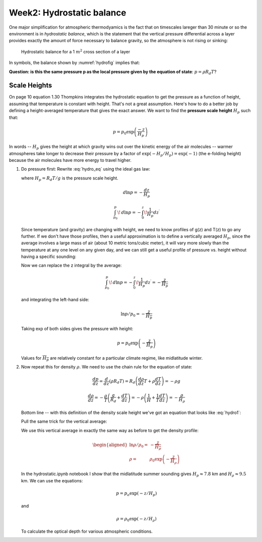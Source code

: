 .. _hydro:

Week2: Hydrostatic balance
++++++++++++++++++++++++++

One major simplification for atmospheric thermodyamics is the fact that on timescales lareger
than 30 minute or so the environment 
is in 
*hydrostatic balance*, which is the statement that the vertical
pressure differential across a layer provides exactly the amount of
force necessary to balance gravity, so the atmosphere is not rising or sinking:

.. figure:: hydrostat.png
   :scale: 50
   :name: hydrofig

   Hydrostatic balance for a 1 :math:`m^2` cross section of a layer

In symbols, the balance shown by :numref:`hydrofig` implies that:

.. math::
   :label: hydro_eq
           
     dp = - \rho g dz

**Question: is this the same pressure p as the local pressure given by
the equation of state**: :math:`p=\rho R_d T`?

Scale Heights
=============

On page 10 equation 1.30 Thompkins integrates the hydrostatic equation to get
the pressure as a function of height, assuming that temperature is constant with height.  That's
not a great assumption.  Here's how to do a better job by defining a height-averaged temperature
that gives the exact answer. We want to find the **pressure scale height** :math:`H_p` such that:


.. math:: p = p_0 \exp \left ( \frac{-z}{H_p} \right )

In words -- :math:`H_p` gives the height at which gravity wins out over the kinetic energy of the air molecules -- warmer atmospheres take longer to decrease their pressure by a factor of :math:`\exp(-H_p/H_p) = \exp(-1)` (the e-folding height) because the air molecules have more energy to travel higher.          

#. Do pressure first: Rewrite :eq:`hydro_eq` using the ideal gas law:

   .. math::
     :label: hydro1

        dp = - \rho g dz = - \frac{p}{R_d T}  g dz = \frac{p}{H_p}

   where :math:`H_p=R_d T/g` is the pressure scale height.    

        
   .. math::  d\ln p = - \frac{dz }{H_p} 
              
   .. math:: \int_{p_0}^{p}\!\,d \ln p =  - \int_{0 }^{z}\!\frac{1}{H_p} dz^\prime 


   Since  temperature (and gravity) are changing with height, we need to know profiles of g(z) and T(z)
   to go any further.  If we don't have those profiles, then a useful approximation is to define a vertically averaged :math:`H_p`, since
   the average involves a large mass of air (about 10 metric tons/cubic meter), it will vary more slowly than the temperature at any one level on any given day, and we can still get a useful profile of pressure vs. height without having a specific sounding:

   .. math::
      :label: pressavg

      \frac{ 1}{\overline{H_p}} = \overline{ \left ( \frac{1 }{H_p} \right )} = \frac{\int_{0 }^{z}\!\frac{1}{H_p} dz^\prime  }{z-0}


   Now we can replace the z integral by the average:


   .. math:: \int_{p_0}^{p}\!\,d \ln p =  - \int_{0 }^{z}\!\frac{1}{H_p} dz^\prime = -\frac{z}{\overline{H_p}}
      

   and  integrating the left-hand side:

   .. math::    \ln p/p_0 = - \frac{z }{\overline{H_p}}

   Taking exp of both sides gives the pressure with height:
   
   .. math::   p = p_0 \exp \left ( - \frac{z }{\overline H_p} \right )

   Values for :math:`\overline{H_p}` are relatively constant for a particular climate regime, like midlatitude winter.

#. Now repeat this for density :math:`\rho`.  We need to use the chain rule for the equation of state:

   .. math::     \frac{dp }{dz}  = \frac{d }{dz}  (\rho R_d T) = R_d \left ( \frac{d\rho }{dz} T 
                    + \rho \frac{ dT}{dz} \right )  = - \rho g 

   
   .. math::   \frac{d\rho }{dz}  = -\frac{\rho }{T}  \left ( \frac{g }{R_d} + \frac{ dT}{dz} \right ) = - \rho \left ( \frac{1 }{H} +  \frac{1 }{T} \frac{dT }{dz} \right ) = - \frac{\rho}{H_\rho}


   Bottom line -- with this definition of the density scale height we've got an equation that looks like :eq:`hydro1`:
               
   .. math::
      :label: densavg
              
        \frac{d\rho }{\rho} = - \left ( \frac{1 }{H} + 
                         \frac{1 }{T} \frac{dT }{dz} \right ) dz = - \frac{dz }{H_\rho}

   Pull the same trick for the vertical average:

   .. math::
      :label: denstrick


      \frac{ 1}{\overline{H_\rho}} = \overline{ \left ( \frac{1 }{H_\rho} \right )} = \frac{\int_{0 }^{z}\!\frac{1}{H_\rho} dz^\prime  }{z-0}


   We use this vertical average  in exactly the same way as before to
   get the density profile:

   .. math::

      \begin{aligned}
        \ln \rho/\rho_0 =& - \frac{z }{\overline{H_\rho }} \\
        \rho =& \rho_0 \exp \left ( - \frac{z }{\overline H_\rho} \right )\end{aligned}

   In the hydrostatic.ipynb notebook I show that the midlatitude summer sounding gives
   :math:`H_p\approx7.8` km and :math:`H_\rho \approx 9.5` km.  We can use the equations:

   .. math:: p = p_o \exp ( -z/H_p)

   and

   .. math:: \rho = \rho_0 \exp ( -z/H_\rho)
      
   To calculate the optical depth for various atmospheric conditions.
   
